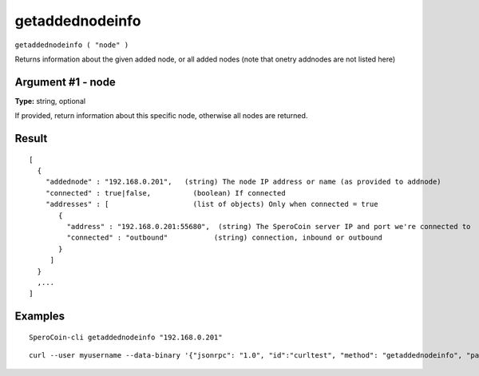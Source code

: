 .. This file is licensed under the MIT License (MIT) available on
   http://opensource.org/licenses/MIT.

getaddednodeinfo
================

``getaddednodeinfo ( "node" )``

Returns information about the given added node, or all added nodes
(note that onetry addnodes are not listed here)

Argument #1 - node
~~~~~~~~~~~~~~~~~~

**Type:** string, optional

If provided, return information about this specific node, otherwise all nodes are returned.

Result
~~~~~~

::

  [
    {
      "addednode" : "192.168.0.201",   (string) The node IP address or name (as provided to addnode)
      "connected" : true|false,          (boolean) If connected
      "addresses" : [                    (list of objects) Only when connected = true
         {
           "address" : "192.168.0.201:55680",  (string) The SperoCoin server IP and port we're connected to
           "connected" : "outbound"           (string) connection, inbound or outbound
         }
       ]
    }
    ,...
  ]

Examples
~~~~~~~~


.. highlight:: shell

::

  SperoCoin-cli getaddednodeinfo "192.168.0.201"

::

  curl --user myusername --data-binary '{"jsonrpc": "1.0", "id":"curltest", "method": "getaddednodeinfo", "params": ["192.168.0.201"] }' -H 'content-type: text/plain;' http://127.0.0.1:55681/

